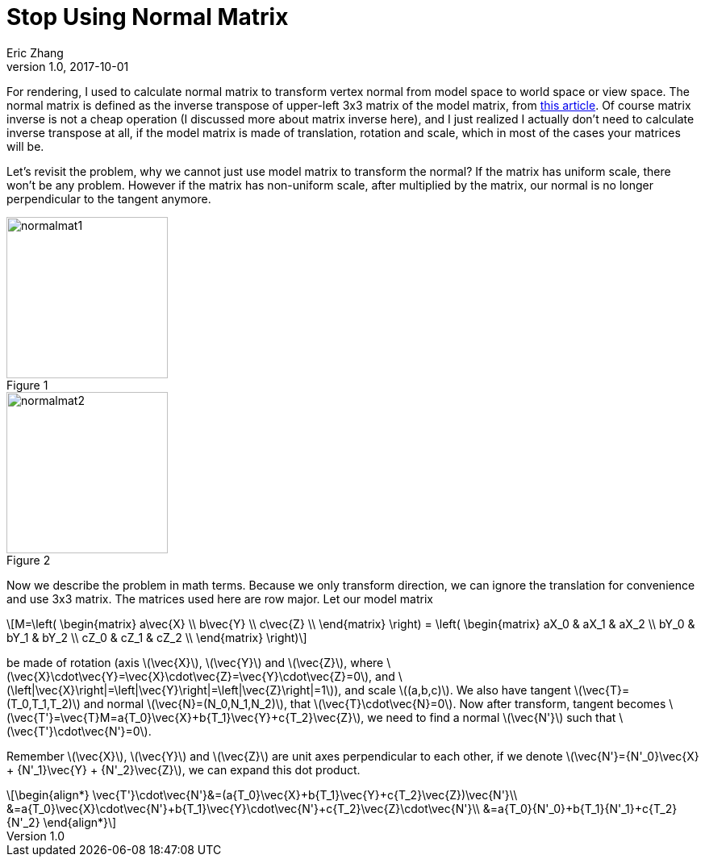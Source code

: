 = Stop Using Normal Matrix
Eric Zhang
v1.0, 2017-10-01
:hp-tags: Math, SSE

:stem: latexmath
:figure-caption!:

For rendering, I used to calculate normal matrix to transform vertex normal from model space to world space or view space. The normal matrix is defined as the inverse transpose of upper-left 3x3 matrix of the model matrix, from http://www.lighthouse3d.com/tutorials/glsl-12-tutorial/the-normal-matrix/[this article]. Of course matrix inverse is not a cheap operation (I discussed more about matrix inverse here), and I just realized I actually don’t need to calculate inverse transpose at all, if the model matrix is made of translation, rotation and scale, which in most of the cases your matrices will be.

Let’s revisit the problem, why we cannot just use model matrix to transform the normal? If the matrix has uniform scale, there won’t be any problem. However if the matrix has non-uniform scale, after multiplied by the matrix, our normal is no longer perpendicular to the tangent anymore.

.Figure 1
image::http://www.lighthouse3d.com/wp-content/uploads/2011/03/normalmat1.gif[, 200,align="left"]
.Figure 2
image::http://www.lighthouse3d.com/wp-content/uploads/2011/03/normalmat2.gif[, 200,align="left"]

Now we describe the problem in math terms. Because we only transform direction, we can ignore the translation for convenience and use 3x3 matrix. The matrices used here are row major. Let our model matrix

[stem]
++++
M=\left( \begin{matrix} a\vec{X} \\ b\vec{Y} \\ c\vec{Z} \\ \end{matrix} \right) = \left( \begin{matrix} aX_0 & aX_1 & aX_2 \\ bY_0 & bY_1 & bY_2 \\ cZ_0 & cZ_1 & cZ_2 \\ \end{matrix} \right)
++++

be made of rotation (axis stem:[\vec{X}], stem:[\vec{Y}] and stem:[\vec{Z}], where stem:[\vec{X}\cdot\vec{Y}=\vec{X}\cdot\vec{Z}=\vec{Y}\cdot\vec{Z}=0], and stem:[\left|\vec{X}\right|=\left|\vec{Y}\right|=\left|\vec{Z}\right|=1]), and scale stem:[(a,b,c)]. We also have tangent stem:[\vec{T}=(T_0,T_1,T_2)] and normal stem:[\vec{N}=(N_0,N_1,N_2)], that stem:[\vec{T}\cdot\vec{N}=0]. Now after transform, tangent becomes stem:[\vec{T'}=\vec{T}M=a{T_0}\vec{X}+b{T_1}\vec{Y}+c{T_2}\vec{Z}], we need to find a normal stem:[\vec{N'}] such that stem:[\vec{T'}\cdot\vec{N'}=0].

Remember stem:[\vec{X}], stem:[\vec{Y}] and stem:[\vec{Z}] are unit axes perpendicular to each other, if we denote stem:[\vec{N'}={N'_0}\vec{X} + {N'_1}\vec{Y} + {N'_2}\vec{Z}], we can expand this dot product.

[stem]
++++
\begin{align*}
\vec{T'}\cdot\vec{N'}&=(a{T_0}\vec{X}+b{T_1}\vec{Y}+c{T_2}\vec{Z})\vec{N'}\\
&=a{T_0}\vec{X}\cdot\vec{N'}+b{T_1}\vec{Y}\cdot\vec{N'}+c{T_2}\vec{Z}\cdot\vec{N'}\\
&=a{T_0}{N'_0}+b{T_1}{N'_1}+c{T_2}{N'_2}
\end{align*}
++++




